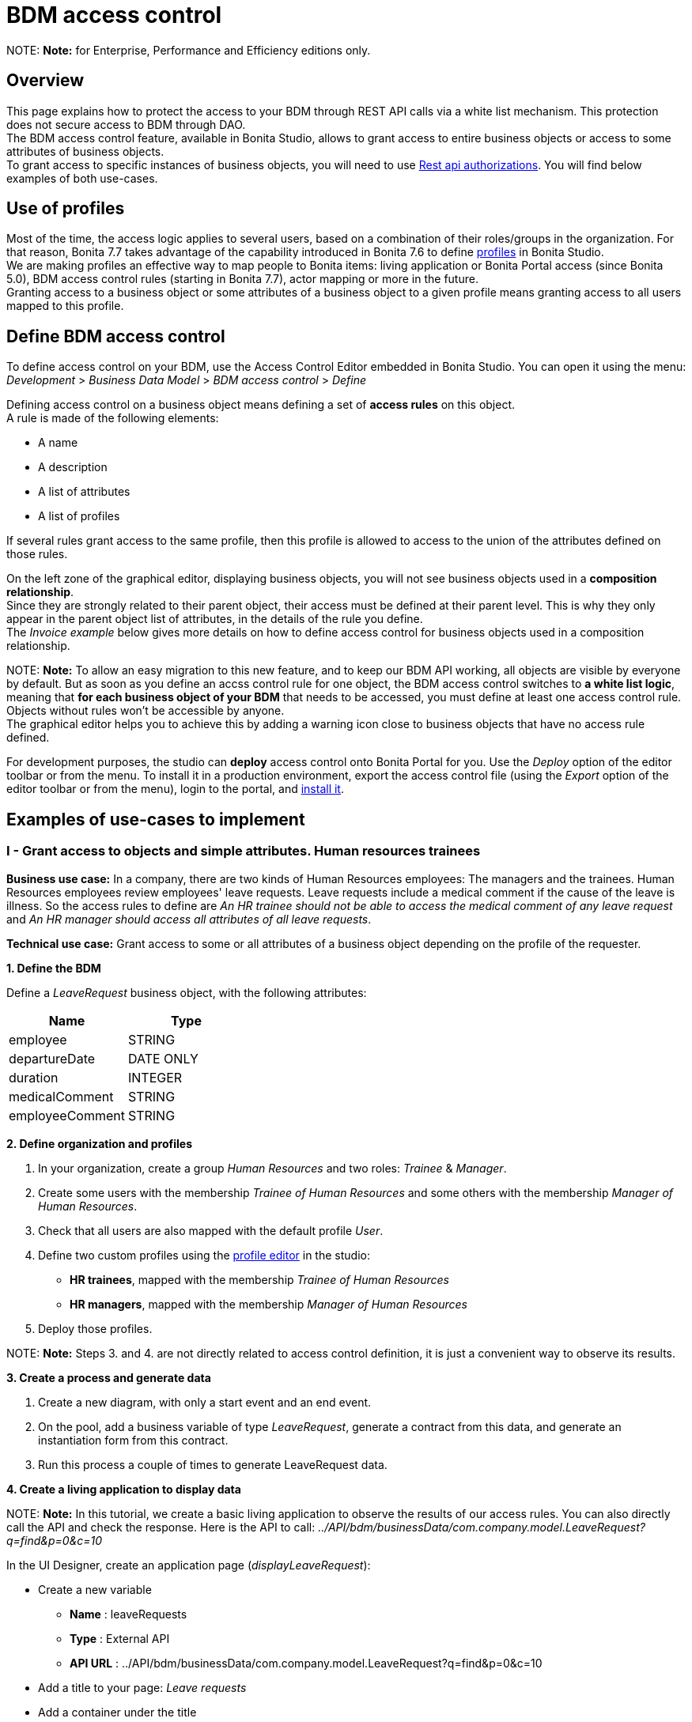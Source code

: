 = BDM access control

NOTE:
*Note:* for Enterprise, Performance and Efficiency editions only. +


== Overview

This page explains how to protect the access to your BDM through REST API calls via a white list mechanism. This protection does not secure access to BDM through DAO. +
The BDM access control feature, available in Bonita Studio, allows to grant access to entire business objects or access to some attributes of business objects. +
To grant access to specific instances of business objects, you will need to use xref:rest-api-authorization.adoc[Rest api authorizations].
You will find below examples of both use-cases.

== Use of profiles

Most of the time, the access logic applies to several users, based on a combination of their roles/groups in the organization.
For that reason, Bonita 7.7 takes advantage of the capability introduced in Bonita 7.6 to define xref:profiles-overview.adoc[profiles] in Bonita Studio. +
We are making profiles an effective way to map people to Bonita items: living application or Bonita Portal access (since Bonita 5.0), BDM access control rules (starting in Bonita 7.7), actor mapping or more in the future. +
Granting access to a business object or some attributes of a business object to a given profile means granting access to all users mapped to this profile.

== Define BDM access control

To define access control on your BDM, use the Access Control Editor embedded in Bonita Studio. You can open it using the menu: _Development_ > _Business Data Model_ > _BDM access control_ > _Define_

Defining access control on a business object means defining a set of *access rules* on this object. +
A rule is made of the following elements:

* A name
* A description
* A list of attributes
* A list of profiles

If several rules grant access to the same profile, then this profile is allowed to access to the union of the attributes defined on those rules.

On the left zone of the graphical editor, displaying business objects, you will not see business objects used in a *composition relationship*. +
Since they are strongly related to their parent object, their access must be defined at their parent level. This is why they only appear in the parent object list of attributes, in the details of the rule you define. +
The _Invoice example_ below gives more details on how to define access control for business objects used in a composition relationship.

NOTE:
*Note:* To allow an easy migration to this new feature, and to keep our BDM API working, all objects are visible by everyone by default. But as soon as you define an accss control rule for one object, the BDM access control switches to *a white list logic*, meaning that *for each business object of your BDM* that needs to be accessed, you must define at least one access control rule. Objects without rules won't be accessible by anyone. +
The graphical editor helps you to achieve this by adding a warning icon close to business objects that have no access rule defined.


For development purposes, the studio can *deploy* access control onto Bonita Portal for you. Use the _Deploy_ option of the editor toolbar or from the menu. To install it in a production environment, export the access control file (using the _Export_ option of the editor toolbar or from the menu), login to the portal, and xref:bdm-management-in-bonita-bpm-portal.adoc[install it].

== Examples of use-cases to implement

=== I - Grant access to objects and simple attributes. Human resources trainees

*Business use case:* In a company, there are two kinds of Human Resources employees: The managers and the trainees. Human Resources employees review employees' leave requests. Leave requests include a medical comment if the cause of the leave is illness. So the access rules to define are _An HR trainee should not be able to access the medical comment of any leave request_ and _An HR manager should access all attributes of all leave requests_.

*Technical use case:* Grant access to some or all attributes of a business object depending on the profile of the requester.

*1. Define the BDM*

Define a _LeaveRequest_ business object, with the following attributes:

|===
| Name | Type

| employee
| STRING

| departureDate
| DATE ONLY

| duration
| INTEGER

| medicalComment
| STRING

| employeeComment
| STRING
|===

*2. Define organization and profiles*

. In your organization, create a group _Human Resources_ and two roles: _Trainee_ & _Manager_.
. Create some users with the membership _Trainee of Human Resources_ and some others with the membership _Manager of Human Resources_.
. Check that all users are also mapped with the default profile _User_.
. Define two custom profiles using the xref:profileCreation.adoc[profile editor] in the studio:
 ** *HR trainees*, mapped with the membership _Trainee of Human Resources_
 ** *HR managers*, mapped with the membership _Manager of Human Resources_
. Deploy those profiles.

NOTE:
*Note:* Steps 3. and 4. are not directly related to access control definition, it is just a convenient way to observe its results.


*3. Create a process and generate data*

. Create a new diagram, with only a start event and an end event.
. On the pool, add a business variable of type _LeaveRequest_, generate a contract from this data, and generate an instantiation form  from this contract.
. Run this process a couple of times to generate LeaveRequest data.

*4. Create a living application to display data*

NOTE:
*Note:* In this tutorial, we create a basic living application to observe the results of our access rules. You can also directly call the API and check the response. Here is the API to call: _../API/bdm/businessData/com.company.model.LeaveRequest?q=find&p=0&c=10_


In the UI Designer, create an application page (_displayLeaveRequest_):

* Create a new variable
 ** *Name* : leaveRequests
 ** *Type* : External API
 ** *API URL* :  ../API/bdm/businessData/com.company.model.LeaveRequest?q=find&p=0&c=10
* Add a title to your page: _Leave requests_
* Add a container under the title
 ** *Collection*: leaveRequests
 ** *CSS classes*: alert alert-info
* Inside this container, for each of the following attributes of your Business Object _(employee - departureDate - duration - medicalComment - employeeComment)_, add an input with the following configuration
 ** *Label* : _[current attribute name]_
 ** *Value* : _$item.[current attribute name]_
 ** *Read-only*: _true_

_medicalComment_ will not be accessible to the HR trainees. +
To manage this and other differences between what profiles can access, you have two options:

* create one application per profile, and one page per profile: one with this field, and one without
* manage it on the same page and make its display conditional.
To do so, in the property *hidden* of the dedicated input, click the *fx* button to make it an expression, and write `$item.medicalComment == null || $item.medicalComment == undefined`.

Create a new application descriptor using the xref:applicationCreation.adoc[application editor] in the studio:

* Set the application token: _leaveRequest_
* Set the Application Profile: _User_
* Add an orphan page:
 ** *Application Page*: _custompage_displayLeaveRequest_
 ** *Token*:  _displayLeaveRequest_
* Set the Home page token: _displayLeaveRequest_
* Deploy

Make sure the living application works fine, and that all attributes are displayed at the moment.

*5. Define access control for Business Object LeaveRequest*

Acceess to all attributes of a leave request should be granted to HR managers. On the other hand, an HR trainee should not be able to access the attribute _medicalComment_ of a leave request.
To do so, define two rules for our _LeaveRequest_:

HR trainees +
They should not be able to access the medical comment of any leave request. So on the object _LeaveRequest_, create a first rule:

* *Rule name*: _HR trainees access_
* *Rule description*: _An HR trainee should not see the medical comment of any leave request_
* *Attributes checked*:  _[employee, departureDate, duration, employeeComment]_
* *Profiles checked*: _[HR trainees]_

HR managers +
They should be able to access full information of all leave requests. So on the object _LeaveRequest_, create a second rule:

* *Rule name*: _HR managers access_
* *Rule description*: _An HR manager should see all attributes of all leave requests_
* *Attributes checked*:  _[employee, departureDate, duration, medicalComment, employeeComment]_
* *Profiles checked*: _[HR managers]_

Deploy the access control file.

*6. Access control validation*

Access to data is now controlled by the BDM Access Control file just deployed. To check:

. Login onto the portal as a user with the profile _HR trainee_.
. In the studio, open the application descriptor.
. Click on the overview link of the application. You are viewing the application as an HR trainee. The medical comment is not displayed.
. Login onto the portal as a user with the profile _HR manager_. Refresh the application in the web browser. You are viewing the application as an HR manager. The medical comment is displayed.

=== II - Grant access to attributes in a complex relationship. Invoices

*Business use case:* A company handles invoices for customers' orders. +
Looking at all invoices, an employee in charge of the preparation of the order (order picker) should access orders but no customers information. Looking at the invoice lines, the order picker should access product names and quantities but no prices. +
An experienced sales representative should access all information about orders and customers. +
A novice sales representative should access all information about orders but only customer names (no email address, no regular address). +
*Technical use case:* Grant access to complex attributes (with composition or aggregation relationships) of a business object depending on the profile of the requester.

*1. Define the BDM*

Define a _Customer_ business object, with the following attributes:

|===
| Name | Type

| name
| STRING

| email
| STRING

| address
| STRING
|===

Define a _Product_ business object, with the following attributes:

|===
| Name | Type

| name
| STRING

| price
| INTEGER
|===

Define an _InvoiceLine_ business object, with the following attributes:

|===
| Name | Type | Relation | Eager

| product
| Product
| Composition
| true

| quantity
| INTEGER
|
|
|===

Define an _Invoice_ business object, with the following attributes:

|===
| Name | Type | Multiple | Relation | Eager

| customer
| Customer
| false
| Aggregation
| true

| fullOrder
| InvoiceLine
| yes
| Composition
| true

| orderDate
| DATE ONLY
| false
|
|
|===

*2. Define organization and profiles*

* In your organization create two groups, 'Order picker' and 'Sales', and two roles 'Member' and 'Novice member'.
* Create some users with the membership 'Member of Order picker', some others with 'Novice member of Sales', and some with 'Member of Sales'.
* Check that all users are also mapped with the default profile _User_.
* Define three custom profiles using the xref:profileCreation.adoc[profile editor] in the studio:
 ** *Order picker*, mapped with the group 'Order picker'
 ** *Experienced Sales*, mapped with the membership 'Member of Sales'
 ** *Novice Sales*, mapped with the membership 'Novice member of Sales'
* Deploy those profiles.

NOTE:
*Note:* Steps 3. and 4. are not directly related to access control definition, it is just a convenient way to observe its results.


[#bdmFilling]

*3. Create a process and generate data*

The attribute _customer_ has an aggregation-type relationship; it exists independently of an invoice, so its instances are created directly (which is not the case for a composition-type relationship, as explained later).

First, create a process to generate customers:

* Create a new diagram, with only a start event and an end event.
* On the pool, add a business variable of type _Customer_, generate a contract input from this data, and generate an
 instantiation form    from this contract.

Run this process a couple of times to generate customers.

Then, create a process to generate invoices, with customers and products. +
The instantiation form will have to retrieve existing customers, so there is some work to do on the UI Designer for this process:

* Create a new diagram, with only a start event and an end event.
* On the pool, add a business variable of type _Invoice_, generate a contract input from this data, and generate an
 instantiation form    from this contract.

In the UI Designer, create a new variable which will retrieve existing customers:

* *name:* customers
* *type:* External API
* *URL:* ../API/bdm/businessData/com.company.model.Customer?q=find&p=0&c=10
* Remove all existing inputs for the customer (persistence ID, name, email, address).
* Add a select widget:
 ** *Label:* Customer
 ** *Available values:* customers (click on *fx*; it appears as a suggestion)
 ** *Displayed key:* name
 ** *Value:* formInput.invoiceInput.customer

You should now have a combo box which contains existing customers in the instantiation form of an invoice.

Run this process a couple of times to generate invoices.

*4. Create a living application to display data*

NOTE:
*Note:* In this tutorial, we create a basic living application to observe the results of our access rules. You can also directly call the API and check the response. Here is the API to call: _../API/bdm/businessData/com.company.model.Invoice?q=find&p=0&c=10_


In the UI Designer, create an application page _displayInvoices_  :

* Create a new variable
 ** *Name* : invoices
 ** *Type* : External API
 ** *API URL* : ../API/bdm/businessData/com.company.model.Invoice?q=find&p=0&c=10
* Add a title to your page (_Invoices_)
* Add a container under the title:
 ** *Collection*: invoices
 ** *CSS classes*: well
 ** Inside this container:
 		- Add a title (Text = An invoice)
 		- Add an input (*Label:* Order date, *Value:* $item.orderDate)
 		- Add a container (*hidden:* `$item.customer == null || $item.customer == undefined`), with:
 			- A title (Text: Customer)
 			- An input ( *Label:* Name, *Value:* $item.customer.name)
 			- An input ( *Label:* Email, *Value:* $item.customer.email)
 			- An input ( *Label:* Address, *Value:* $item.customer.address, *hidden:* `$item.customer.address == null || $item.customer.address == undefined`)
 		- Add a container, with:
 			- A title (Text: Order)
 			- A container (*Collection:* $item.fullOrder), with:
 				- An input(*Label:* Product, *Value:* $item.product.name)
 				- An input ( *Label:* Address, *Value:* $item.customer.address, *hidden:* `$item.customer.address == null || $item.customer.address == undefined`)
 				- An input(*Label:* Quantity, *Value:* $item.quantity)

Create a new application descriptor using the xref:applicationCreation.adoc[application editor] in the studio:

* Set the application token: invoices
* Set the Application Profile: User
* Add an orphan page:
 ** *Application Page*: _custompage_displayInvoices_
 ** *Token*: _invoices_
* Set the Home page token: _invoices_
* Deploy

Make sure the living application works fine, and that all objects and attributes are displayed at the moment.

*5. Define access control for Business Object Invoice*

*Order pickers:* +
They should be able to access the order and the date of an invoice, but not the customer. So, on the object _Invoice_, create a first rule:

* _*Rule name: ** *Invoice Order picker_
* *Rule description:*  _The order picker should access the order date and the order details, but not the customer._
* _*Attributes checked: ** *[ fullOrder, orderDate ]_.
* *Profiles checked:*  _[Order picker]_

They should be able to access products name and quantity of each _InvoiceLine_. Because the type of relationships between _Invoiceline_ and _Product_ as well as between _Invoice_ and _InvoiceLine_ is composition, granting this access is done through the parent, i.e on _Invoice_. So, on the rule _Invoice Order picker_:

* Open _fullOrder_ subtree, and check the attributes _[product, quantity]_
* Open _Product_ subtree, and check the attribute _[name]_.

*Experienced Sales employees:*

They should be able to access all information of an invoice. So, on the object _Invoice_, create a second rule:

* *Rule name*: _Invoice Experienced Sales_
* *Rule description*: _Experienced Sales employee should access full invoice information._
* *Attributes checked*: _[ customer, fullOrder, orderDate ]_, and within fullOrder, _[ product, quantity ]_, and within _product_, _[ name, price ]_
* *Profiles checked*: _[Experienced Sales]_

They should access all customer information. Since the type of relationship between _Invoice_ and _Customer_ aggregation, access control of _Customer_ is defined on the business object itself. So, create a new rule on the business object _Customer_:

* *Rule name*: _Customer Experienced Sales_
* *Rule description*: _Experienced Sales should access name and email of the customer_.
* *Attributes checked*: _[ name, email, address ]_
* *Profiles checked*: _[Experienced Sales]_

*Novice Sales employees:*

They should be able to access all information of an invoice. So, on the object _Invoice_, in the second rule, check the *Profile* _[Novice Sales]_.

They should only access the name of a customer. So, create a second rule on the business object _Customer_:

* *Rule name*: _Customer Novice Sales_
* *Rule description*: _Novice Sales employees should access the name of the customer_.
* *Attributes checked*: _[ name ]_
* *Profiles checked*: _[Novice Sales]_

Deploy the access control file.

*6. Access control validation*

Access to data is now controlled by the BDM Access Control file just deployed. To check:

. Login onto the portal as a user with the profile _Order picker_.
. In the studio, open the application descriptor
. Click on the overview link of the application. Customer data and product prices are not displayed.
. Login onto the portal as a user with the profile _Experienced Sales_. Refresh the application in the web browser. All data are displayed.
. Login onto the portal as a user with the profile _Novice Sales_. Refresh the application in the web browser. Full invoice information is displayed. Only customer data names are displayed.

=== III - Grant access to business object instances. Requests on marks

To grant access to specific instances of business objects, you will need to use xref:rest-api-authorization.adoc[rest-api authorizations].

NOTE:
*Note:* The example below accounts for a specific way to use a method introduced in Bonita 7.0, and updated in Bonita 7.6.
It grants access to BDM query requests that retrieve object instances rather than to the instances themselves.
This method is available starting from the Community version.


*Business use case:* Students of a university can make requests to their teachers about their marks. Each teacher teaches a different subject. A teacher should only be able to access requests that address their subject.

*Technical use case:* Grant access to BDM queries depending on a business object attribute value and the profile of requester.

*1. Define the BDM*

Define a _Student_ business object, with the following attributes:

|===
| Name | Type

| fullname
| STRING
|===

Define a _Request_ business object, with the following attributes:

|===
| Name | Type | Multiple | Mandatory | Relation | Eager

| subject
| STRING
| false
| true
|
|

| medicalComment
| STRING
| false
| false
|
|

| content
| STRING
| false
| false
|
|

| student
| Student
| false
| true
| Aggregation
| true
|===

Define a custom query on the _Request_ object, _findBySubject_:

----
SELECT r
FROM Request r
WHERE r.subject= :subject
ORDER BY r.persistenceId
----

*2. Define organization and profiles*

. In your organization create two groups, 'Physics' and 'Mathematics', and a role 'Teacher'
. Create some users with the membership 'Teacher of Physics', some others with 'Teacher of Mathematics'
. Check that all users are also mapped with the default profile _User_.
. Define three custom profiles using the xref:profileCreation.adoc[profile editor] in the studio:
 ** *PhysicsTeachers*, mapped with the membership 'Teacher of Physics'
 ** *MathematicsTeachers*, mapped with the membership 'Teacher of Mathematics'
 ** *Teachers*, mapped with role 'Teachers'
. Deploy those profiles.

NOTE:
*Note:* Steps 3. and 4. are not directly related to access control definition, it is just a convenient way to observe its results.


*3. Create a process and generate data*

Some instances of the object _Request_, as well as some instances of _Students_ are needed. To create them, follow the steps discribed in the section  <<bdmFilling,II - Invoice>>. For convenience, we assume that there are only two subjects: Mathematics and Physics.

*4. Create a living application to display data*

In this application, teachers review students' requests. +
In the UI Designer:, create an application page (_reviewRequests_):

* Create a variable:
 ** *Name* : requestList
 ** *Type* : External API
 ** *API URL*: ../API/bdm/businessData/com.company.model.Request?q=findBySubject&p=0&c=10&f=subject%3D{\{selectedSubject}}
* Create a variable:
 ** *Name* : selectedSubject
 ** *Type* : String
* Add a Select box to the page (to choose beetween subjects):
 ** *Label* : Subject class
 ** *Available Values* : Mathematics, Physics (constants).
 ** *Value* : selectedSubject
* Add a Table widget to the page (to display the requests):
 ** *Headers* : Id, Subject, Content, Medical comment, Student (constants)
 ** *Content* : requestList (script, click the fx icon to switch from contstant to script)
 ** *Column keys* : persistenceId, subject, content, medicalComment, student.fullname

In the studio, create an xref:applicationCreation.adoc[application descriptor]:

* Set the application token: _TeacherApp_
* Set the application profile: _Teachers_
* Add an orphan page
 ** *Application Page*: _custompage_reviewRequests_
 ** *Token*: _requests_
* Set the home page token: _requests_
* Deploy

Make sure the living application works fine, and that while selecting subject from the drop down list, all instances of _Requests_, _Mathematics_ or _Physiscs_, are displayed.

*5. Define access control for queries on Business Object Request*

. Go to _BonitaStudioSubscription-7.7.0/workspace/tomcat/setup/_
. Modify the file _database.properties_, so it points to the target database. In our example we will use the provided h2 database.
. Add the following line to your _database.properties_ file :
`h2.database.dir=/home/dolgonos/Desktop/BonitaStudioSubscription-7.7.0-SNAPSHOT/workspace/default/h2_database/`
. Run _setup pull_. For more details on what this command does, see xref:BonitaBPM_platform_setup.adoc[Bonita Platform Setup].
. Go the _/BonitaStudioSubscription-7.7.0/workspace/tomcat/setup/platform_conf/current/tenants/1/tenant_portal/_ folder that has just appeared.
. Open the _dynamic-permissions-checks-custom.properties_, and add the following line:
`GET|bdm/businessData/com.company.model.Request=[check|SubjectTeacherPermissionRule]`
This line indicates that before executing any query on the com.company.model.Request object types in the BDM, a verification has to be run. In this case, this is a groovy script, _SubjectTeacherPermissionRule.groovy_ (created in step 7).
For more information about dynamic security and how it works with Bonita, see xref:rest-api-authorization.adoc[Rest API authorization].
. Go to _/BonitaStudioSubscription-7.7.0/workspace/tomcat/setup/platform_conf/current/tenants/1/tenant_security_scripts_. Create a file _SubjectTeacherPermissionRule.groovy_, with the following content:

[source,groovy]
----

import org.bonitasoft.engine.api.APIAccessor
import org.bonitasoft.engine.api.Logger
import org.bonitasoft.engine.api.permission.APICallContext
import org.bonitasoft.engine.api.permission.PermissionRule
import org.bonitasoft.engine.profile.Profile
import org.bonitasoft.engine.profile.ProfileCriterion
import org.bonitasoft.engine.session.APISession

class SubjectTeacherPermissionRule implements PermissionRule {

    @Override
    boolean isAllowed(APISession apiSession, APICallContext apiCallContext, APIAccessor apiAccessor, Logger logger) {
        APISession session = apiSession
        long currentUserId = session.getUserId()
        List<Profile> profilesForUser = apiAccessor.getProfileAPI().getProfilesForUser(currentUserId, 0, 50, ProfileCriterion.ID_ASC)
        // First, let's check we only restrict access to query named "findBySubject":
        if (!apiCallContext.getQueryString().contains("q=findBySubject")) {
            return true
        }

        def filters = apiCallContext.getFilters()
        if (filters.containsKey("subject")) {
            def subjectAsString = filters.get("subject")
//            Let's check the logged-in user (teacher) has at least one profile matching the Class Subject:
//            subjectAsString == Physics
//            profile PhysicsTeacher contains the String "Physics" -> ok
//            profile MathematicsTeacher doesn't contain the String "Physics" -> not ok
//            => only someone with the profile PhysicsTeacher will have the authorization to execute the query.
            for (Profile p : profilesForUser) {
                if (p.name.contains(subjectAsString)){
                    return true
                }
            }
            return false
        }
        // otherwise, it's an access to a different query, so no filtering in this case
        return true
    }
}
----

. Go back to _BonitaStudioSubscription-7.7.0/workspace/tomcat/setup/_ and run _setup push_. This will upload the _dynamic-permissions-checks-custom.properties_ file to the server.
. Restart the web server through the menu "Server > Restart Web server".
  The new security rule from the _dynamic-permissions-checks-custom.properties_ file is now active.

NOTE:
*Note:* For every change of the _dynamic-permissions-checks-custom.properties_ file, you must push it and restart the web server. However, since the Studio has the Debug mode active by default, you do not need to restart the web server after modifying the groovy script in this environnement.
You still do on a production server.


*6. Access control validation*

Access to data queries is now controlled by dynamic security. To check:

. Login onto the portal as a user with the profile _Mathamtics Teacher_.
. In the studio, open the application descriptor
. Click on the overview link of the application. Select 'Physics'. No instances are displayed but you can see instances when you select 'Mathematics'.
. Login onto the portal as a user with the profile _Physics Teacher_. Refresh the application in the web browser. Select 'Mathematics'. No instances are displayed but you can see instances when you select 'Physics'.
. Login onto the portal as a user with the profile _Teachers_. Refresh the application in the web browser. All instances are available to you.

*7. Adding access control on attributes*

It is possible to use both this security and the Access Control feature, that grants access to full business objects or attributes. +
For example, if you decide that the attribute 'medicalComment' should not be visible to teachers, you can create rules on the object _Request_ and deploy the Access Control file. This attribute will not be returned by the _findBySubject_ request.
